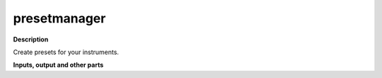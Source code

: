 presetmanager
=============

.. _presetmanager:

**Description**

Create presets for your instruments.

**Inputs, output and other parts**

